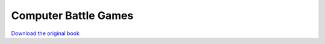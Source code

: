 =====================
Computer Battle Games
=====================

.. image:: cover.jpg

`Download the original book <https://drive.google.com/a/semantic.co.uk/file/d/0Bxv0SsvibDMTVUExUjFhTURCSU0/view>`__

